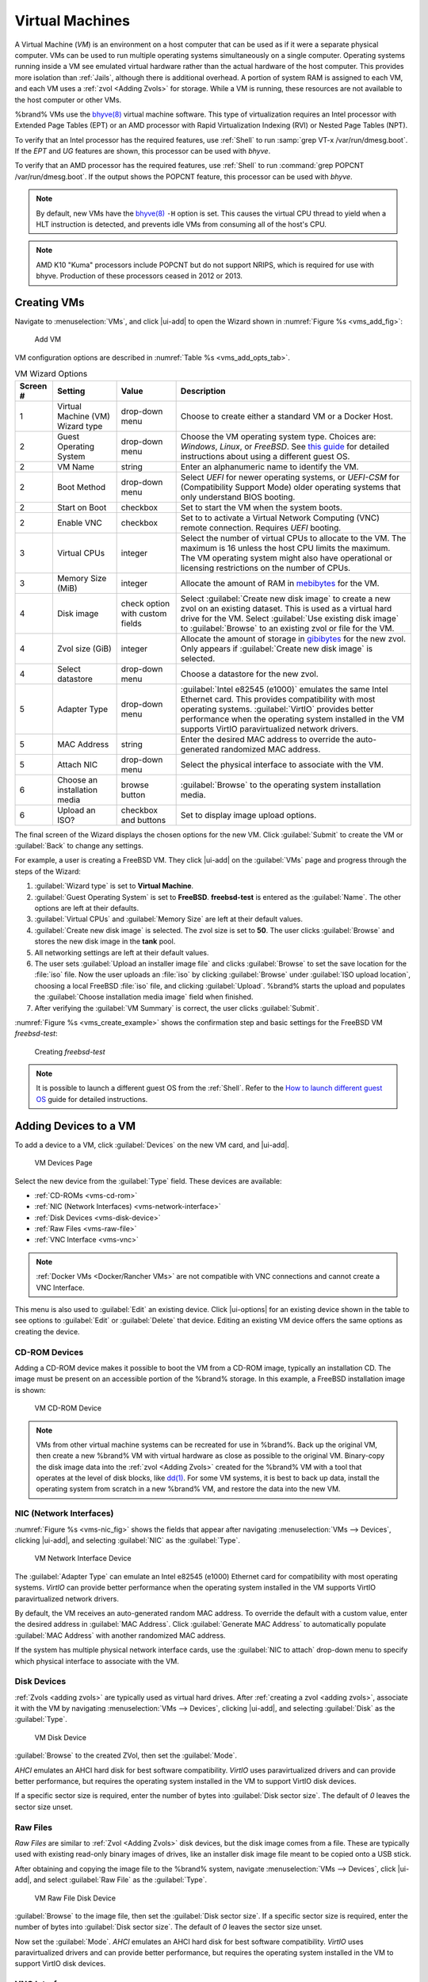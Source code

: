 .. index:: VMs
.. _VMs:

Virtual Machines
================

A Virtual Machine (*VM*) is an environment on a host computer that
can be used as if it were a separate physical computer. VMs can be
used to run multiple operating systems simultaneously on a single
computer. Operating systems running inside a VM see emulated virtual
hardware rather than the actual hardware of the host computer. This
provides more isolation than :ref:`Jails`, although there is
additional overhead. A portion of system RAM is assigned to each VM,
and each VM uses a :ref:`zvol <Adding Zvols>` for storage. While a VM
is running, these resources are not available to the host computer or
other VMs.

%brand% VMs use the
`bhyve(8)
<https://www.freebsd.org/cgi/man.cgi?query=bhyve&manpath=FreeBSD+11.0-RELEASE+and+Ports>`__
virtual machine software. This type of virtualization requires an
Intel processor with Extended Page Tables (EPT) or an AMD processor
with Rapid Virtualization Indexing (RVI) or Nested Page Tables (NPT).

To verify that an Intel processor has the required features, use
:ref:`Shell` to run :samp:`grep VT-x /var/run/dmesg.boot`. If the
*EPT* and *UG* features are shown, this processor can be used with
*bhyve*.

To verify that an AMD processor has the required features, use
:ref:`Shell` to run :command:`grep POPCNT /var/run/dmesg.boot`. If the
output shows the POPCNT feature, this processor can be used with
*bhyve*.


.. note:: By default, new VMs have the
   `bhyve(8)
   <https://www.freebsd.org/cgi/man.cgi?query=bhyve&manpath=FreeBSD+11.0-RELEASE+and+Ports>`__
   :literal:`-H` option is set. This causes the virtual CPU thread to
   yield when a HLT instruction is detected, and prevents idle VMs
   from consuming all of the host's CPU.


.. note:: AMD K10 "Kuma" processors include POPCNT but do not support
   NRIPS, which is required for use with bhyve. Production of these
   processors ceased in 2012 or 2013.


.. index:: Creating VMs
.. _Creating VMs:

Creating VMs
------------

Navigate to :menuselection:`VMs`, and click |ui-add| to open the Wizard
shown in
:numref:`Figure %s <vms_add_fig>`:


.. _vms_add_fig:

.. figure:: images/vms-add-wizard-type.png

   Add VM


VM configuration options are described in
:numref:`Table %s <vms_add_opts_tab>`.


.. tabularcolumns:: |>{\RaggedRight}p{\dimexpr 0.08\linewidth-2\tabcolsep}
                    |>{\RaggedRight}p{\dimexpr 0.20\linewidth-2\tabcolsep}
                    |>{\RaggedRight}p{\dimexpr 0.12\linewidth-2\tabcolsep}
                    |>{\RaggedRight}p{\dimexpr 0.60\linewidth-2\tabcolsep}|

.. _vms_add_opts_tab:

.. table:: VM Wizard Options
   :class: longtable

   +----------+--------------------+----------------+-----------------------------------------------------------------------------------------------+
   | Screen # | Setting            | Value          | Description                                                                                   |
   |          |                    |                |                                                                                               |
   +==========+====================+================+===============================================================================================+
   | 1        | Virtual Machine    | drop-down menu | Choose to create either a standard VM or a Docker Host.                                       |
   |          | (VM) Wizard type   |                |                                                                                               |
   |          |                    |                |                                                                                               |
   +----------+--------------------+----------------+-----------------------------------------------------------------------------------------------+
   | 2        | Guest Operating    | drop-down menu | Choose the VM operating system type. Choices are: *Windows*, *Linux*, or *FreeBSD*. See       |
   |          | System             |                | `this guide <https://github.com/FreeBSD-UPB/freebsd/wiki/How-to-launch-different-guest-OS>`__ |
   |          |                    |                | for detailed instructions about using a different guest OS.                                   |
   |          |                    |                |                                                                                               |
   +----------+--------------------+----------------+-----------------------------------------------------------------------------------------------+
   | 2        | VM Name            | string         | Enter an alphanumeric name to identify the VM.                                                |
   |          |                    |                |                                                                                               |
   +----------+--------------------+----------------+-----------------------------------------------------------------------------------------------+
   | 2        | Boot Method        | drop-down menu | Select *UEFI* for newer operating systems, or *UEFI-CSM* for (Compatibility Support Mode)     |
   |          |                    |                | older operating systems that only understand BIOS booting.                                    |
   |          |                    |                |                                                                                               |
   +----------+--------------------+----------------+-----------------------------------------------------------------------------------------------+
   | 2        | Start on Boot      | checkbox       | Set to start the VM when the system boots.                                                    |
   |          |                    |                |                                                                                               |
   +----------+--------------------+----------------+-----------------------------------------------------------------------------------------------+
   | 2        | Enable VNC         | checkbox       | Set to to activate a Virtual Network Computing (VNC) remote connection.                       |
   |          |                    |                | Requires *UEFI* booting.                                                                      |
   |          |                    |                |                                                                                               |
   +----------+--------------------+----------------+-----------------------------------------------------------------------------------------------+
   | 3        | Virtual CPUs       | integer        | Select the number of virtual CPUs to allocate to the VM. The maximum is 16 unless             |
   |          |                    |                | the host CPU limits the maximum. The VM operating system might also have                      |
   |          |                    |                | operational or licensing restrictions on the number of CPUs.                                  |
   |          |                    |                |                                                                                               |
   +----------+--------------------+----------------+-----------------------------------------------------------------------------------------------+
   | 3        | Memory Size (MiB)  | integer        | Allocate the amount of RAM in                                                                 |
   |          |                    |                | `mebibytes <https://simple.wikipedia.org/wiki/Mebibyte>`__ for the VM.                        |
   +----------+--------------------+----------------+-----------------------------------------------------------------------------------------------+
   | 4        | Disk image         | check option   | Select :guilabel:`Create new disk image` to create a new zvol on an existing dataset.         |
   |          |                    | with custom    | This is used as a virtual hard drive for the VM. Select :guilabel:`Use existing disk image`   |
   |          |                    | fields         | to :guilabel:`Browse` to an existing zvol or file for the VM.                                 |
   |          |                    |                |                                                                                               |
   +----------+--------------------+----------------+-----------------------------------------------------------------------------------------------+
   | 4        | Zvol size (GiB)    | integer        | Allocate the amount of storage in                                                             |
   |          |                    |                | `gibibytes <https://simple.wikipedia.org/wiki/Gibibyte>`__ for the new zvol.                  |
   |          |                    |                | Only appears if :guilabel:`Create new disk image` is selected.                                |
   +----------+--------------------+----------------+-----------------------------------------------------------------------------------------------+
   | 4        | Select datastore   | drop-down menu | Choose a datastore for the new zvol.                                                          |
   |          |                    |                |                                                                                               |
   +----------+--------------------+----------------+-----------------------------------------------------------------------------------------------+
   | 5        | Adapter Type       | drop-down menu | :guilabel:`Intel e82545 (e1000)` emulates the same Intel Ethernet card. This                  |
   |          |                    |                | provides compatibility with most operating systems. :guilabel:`VirtIO` provides               |
   |          |                    |                | better performance when the operating system installed in the VM supports VirtIO              |
   |          |                    |                | paravirtualized network drivers.                                                              |
   |          |                    |                |                                                                                               |
   +----------+--------------------+----------------+-----------------------------------------------------------------------------------------------+
   | 5        | MAC Address        | string         | Enter the desired MAC address to override the auto-generated                                  |
   |          |                    |                | randomized MAC address.                                                                       |
   |          |                    |                |                                                                                               |
   +----------+--------------------+----------------+-----------------------------------------------------------------------------------------------+
   | 5        | Attach NIC         | drop-down menu | Select the physical interface to associate with the VM.                                       |
   |          |                    |                |                                                                                               |
   |          |                    |                |                                                                                               |
   +----------+--------------------+----------------+-----------------------------------------------------------------------------------------------+
   | 6        | Choose an          | browse button  | :guilabel:`Browse` to the operating system installation media.                                |
   |          | installation media |                |                                                                                               |
   |          |                    |                |                                                                                               |
   +----------+--------------------+----------------+-----------------------------------------------------------------------------------------------+
   | 6        | Upload an ISO?     | checkbox and   | Set to display image upload options.                                                          |
   |          |                    | buttons        |                                                                                               |
   |          |                    |                |                                                                                               |
   +----------+--------------------+----------------+-----------------------------------------------------------------------------------------------+


The final screen of the Wizard displays the chosen options for the new
VM. Click :guilabel:`Submit` to create the VM or :guilabel:`Back` to
change any settings.

For example, a user is creating a FreeBSD VM. They click |ui-add| on the
:guilabel:`VMs` page and progress through the steps of the Wizard:

1. :guilabel:`Wizard type` is set to **Virtual Machine**.

2. :guilabel:`Guest Operating System` is set to **FreeBSD**.
   **freebsd-test** is entered as the :guilabel:`Name`. The other
   options are left at their defaults.

3. :guilabel:`Virtual CPUs` and :guilabel:`Memory Size` are left at
   their default values.

4. :guilabel:`Create new disk image` is selected. The zvol size is set
   to **50**. The user clicks :guilabel:`Browse` and stores the new disk
   image in the **tank** pool.

5. All networking settings are left at their default values.

6. The user sets :guilabel:`Upload an installer image file` and clicks
   :guilabel:`Browse` to set the save location for the :file:`iso` file.
   Now the user uploads an :file:`iso` by clicking :guilabel:`Browse`
   under :guilabel:`ISO upload location`, choosing a local FreeBSD
   :file:`iso` file, and clicking :guilabel:`Upload`. %brand% starts the
   upload and populates the :guilabel:`Choose installation media image`
   field when finished.

7. After verifying the :guilabel:`VM Summary` is correct, the user
   clicks :guilabel:`Submit`.

:numref:`Figure %s <vms_create_example>` shows the confirmation step
and basic settings for the FreeBSD VM *freebsd-test*:


.. _vms_create_example:

.. figure:: images/vms-create-example.png

   Creating *freebsd-test*


.. _different_guest_os:

.. note:: It is possible to launch a different guest OS from the
   :ref:`Shell`. Refer to the
   `How to launch different guest OS
   <https://github.com/FreeBSD-UPB/freebsd/wiki/How-to-launch-different-guest-OS>`__
   guide for detailed instructions.


.. index:: Adding Devices to a VM
.. _Adding Devices to a VM:

Adding Devices to a VM
----------------------


To add a device to a VM, click :guilabel:`Devices` on the new VM card,
and |ui-add|.


.. figure:: images/vms-devices1.png

   VM Devices Page


Select the new device from the :guilabel:`Type` field.
These devices are available:

* :ref:`CD-ROMs <vms-cd-rom>`

* :ref:`NIC (Network Interfaces) <vms-network-interface>`

* :ref:`Disk Devices <vms-disk-device>`

* :ref:`Raw Files <vms-raw-file>`

* :ref:`VNC Interface <vms-vnc>`


.. note:: :ref:`Docker VMs <Docker/Rancher VMs>` are not compatible with
   VNC connections and cannot create a VNC Interface.


This menu is also used to :guilabel:`Edit` an existing device. Click
|ui-options| for an existing device shown in the table to see options to
:guilabel:`Edit` or :guilabel:`Delete` that device. Editing an existing
VM device offers the same options as creating the device.


.. _vms-cd-rom:

CD-ROM Devices
~~~~~~~~~~~~~~

Adding a CD-ROM device makes it possible to boot the VM from a CD-ROM
image, typically an installation CD. The image must be present on an
accessible portion of the %brand% storage. In this example, a FreeBSD
installation image is shown:


.. figure:: images/vms-cdrom.png

   VM CD-ROM Device


.. note:: VMs from other virtual machine systems can be recreated for
   use in %brand%. Back up the original VM, then create a new %brand%
   VM with virtual hardware as close as possible to the original VM.
   Binary-copy the disk image data into the :ref:`zvol <Adding Zvols>`
   created for the %brand% VM with a tool that operates at the level
   of disk blocks, like
   `dd(1) <https://www.freebsd.org/cgi/man.cgi?query=dd>`__.
   For some VM systems, it is best to back up data, install the
   operating system from scratch in a new %brand% VM, and restore the
   data into the new VM.


.. _vms-network-interface:

NIC (Network Interfaces)
~~~~~~~~~~~~~~~~~~~~~~~~

:numref:`Figure %s <vms-nic_fig>` shows the fields that appear after
navigating :menuselection:`VMs --> Devices`, clicking |ui-add|,
and selecting :guilabel:`NIC` as the :guilabel:`Type`.

.. _vms-nic_fig:

.. figure:: images/vms-nic1a.png

   VM Network Interface Device


The :guilabel:`Adapter Type` can emulate an Intel e82545 (e1000)
Ethernet card for compatibility with most operating systems. *VirtIO*
can provide better performance when the operating system installed in
the VM supports VirtIO paravirtualized network drivers.

By default, the VM receives an auto-generated random MAC address. To
override the default with a custom value, enter the desired address
in :guilabel:`MAC Address`. Click
:guilabel:`Generate MAC Address` to automatically populate
:guilabel:`MAC Address` with another randomized MAC address.

If the system has multiple physical network interface cards, use the
:guilabel:`NIC to attach` drop-down menu to specify which
physical interface to associate with the VM.


.. _vms-disk-device:

Disk Devices
~~~~~~~~~~~~

:ref:`Zvols <adding zvols>` are typically used as virtual hard drives.
After :ref:`creating a zvol <adding zvols>`, associate it with the VM
by navigating :menuselection:`VMs --> Devices`, clicking |ui-add|,
and selecting :guilabel:`Disk` as the :guilabel:`Type`.


.. figure:: images/vms-disk1.png

   VM Disk Device


:guilabel:`Browse` to the created ZVol, then set the :guilabel:`Mode`.

*AHCI* emulates an AHCI hard disk for best software compatibility.
*VirtIO* uses paravirtualized drivers and can provide better
performance, but requires the operating system installed in the VM to
support VirtIO disk devices.

If a specific sector size is required, enter the number of bytes into
:guilabel:`Disk sector size`. The default of *0* leaves the sector size
unset.


.. _vms-raw-file:

Raw Files
~~~~~~~~~

*Raw Files* are similar to :ref:`Zvol <Adding Zvols>` disk devices,
but the disk image comes from a file. These are typically used with
existing read-only binary images of drives, like an installer disk
image file meant to be copied onto a USB stick.

After obtaining and copying the image file to the %brand% system,
navigate
:menuselection:`VMs --> Devices`, click |ui-add|,
and select :guilabel:`Raw File` as the :guilabel:`Type`.



.. figure:: images/vms-raw-file.png

   VM Raw File Disk Device


:guilabel:`Browse` to the image file, then set the
:guilabel:`Disk sector size`. If a specific sector size is required,
enter the number of bytes into :guilabel:`Disk sector size`. The default
of *0* leaves the sector size unset.

Now set the :guilabel:`Mode`. *AHCI* emulates an AHCI hard disk for best
software compatibility. *VirtIO* uses paravirtualized drivers and can
provide better performance, but requires the operating system installed
in the VM to support VirtIO disk devices.


.. _vms-VNC:

VNC Interface
~~~~~~~~~~~~~

VMs set to *UEFI* booting are also given a VNC (Virtual Network
Computing) remote connection. A standard
`VNC <https://en.wikipedia.org/wiki/Virtual_Network_Computing>`__
client can connect to the VM to provide screen output and keyboard and
mouse input.

:numref:`Figure %s <vms-vnc_fig>` shows the fields that appear
after navigating
:menuselection:`VMs --> Devices`, clicking |ui-add|,
and selecting :guilabel:`VNC` as the :guilabel:`Type`.


.. _vms-vnc_fig:

.. figure:: images/vms-vnc1.png

   VM VNC Device


The :guilabel:`Port` can be set to *0*, left empty for %brand% to assign
a port when the VM is started, or set to a fixed, preferred port number.

Set :guilabel:`Wait to boot` to force the VNC client to wait
until the VM has booted before attempting the connection.

Use the :guilabel:`Resolution` drop-down menu to
choose the default screen resolution used by the VNC session.

Select the IP address for VNC to listen on with the
:guilabel:`Bind` drop-down menu.

To automatically pass the VNC password, enter it into the
:guilabel:`Password` field. Note that the password is limited to 8
characters.

To use the VNC web interface, set :guilabel:`Web Interface`.


.. tip:: If a RealVNC 5.X Client shows the error
   :literal:`RFB protocol error: invalid message type`, disable the
   :guilabel:`Adapt to network speed` option and move the slider to
   :guilabel:`Best quality`. On later versions of RealVNC, select
   :menuselection:`File --> Preferences`,
   click :guilabel:`Expert`, :guilabel:`ProtocolVersion`, then
   select 4.1 from the drop-down menu.


.. _vms-virtual-serial:

Virtual Serial Ports
~~~~~~~~~~~~~~~~~~~~

VMs automatically include a virtual serial port.

* :file:`/dev/nmdm1B` is assigned to the first VM

* :file:`/dev/nmdm2B` is assigned to the second VM

And so on. These virtual serial ports allow connecting to the VM
console from the :ref:`Shell`.


.. tip:: The `nmdm <https://www.freebsd.org/cgi/man.cgi?query=nmdm&manpath=FreeBSD+11.1-RELEASE+and+Ports>`__
   device is dynamically created. The actual :literal:`nmdm` name can
   differ on each system.


To connect to the first VM:

.. code-block:: none

   cu -s 9600 -l /dev/nmdm1B


See
`cu(1) <https://www.freebsd.org/cgi/man.cgi?query=cu>`__
for more information on operating :command:`cu`.


.. index:: Running VMs
.. _Running VMs:

Running VMs
-----------

Select
:menuselection:`VMs`
to see cards of installed VMs. There are also options to switch the
default view in this screen to *Slim* and *Table*. There is an option to
:guilabel:`Connect` to the VM across the bottom of the card.


.. figure:: images/vms-control1.png

   VM Cards


The name, description, running state, Com Port (if present), and other
configuration values are shown on the card. Click |ui-options| for the
:guilabel:`Start`, :guilabel:`Power Off`, :guilabel:`Delete`,
:guilabel:`Devices`, and :guilabel:`Edit` options.

.. note:: The UI will show an error message if a VM fails to start.


Some standard buttons are available for all VMs:

* :guilabel:`Delete` :ref:`removes the VM <Deleting VMs>`.

* :guilabel:`Devices` is used to add, remove, and edit the VM devices.

When a VM is not running, these buttons are available:

* :guilabel:`Power (Red)` starts the VM.

* :guilabel:`Edit` changes VM settings. This includes the option to
  :guilabel:`Clone` a VM. This copies the VM to a new VM. The new VM
  is given the same name as the original, with *_cloneN* appended,
  where *N* is the number of the clone.

When a VM is already running, these buttons are available:

* :guilabel:`Power (Green)` shuts down the VM.

* :guilabel:`Power off` immediately halts the VM, equivalent to
  disconnecting the power on a physical computer.

* :guilabel:`Connect` displays options to connect to the VM with either
  :guilabel:`VNC` or the :guilabel:`Serial` shell. For :guilabel:`VNC`,
  the VM must have a VNC device with :guilabel:`Web Interface` enabled.


.. index:: Deleting VMs
.. _Deleting VMs:

Deleting VMs
------------

A VM is deleted by clicking |ui-options| on the desired VM card,
then :guilabel:`Delete`. A dialog will prompt for
confirmation.

.. tip:: :ref:`Zvols <Adding Zvols>` used in
   :ref:`disk devices <vms-disk-device>` and image files used in
   :ref:`raw file <vms-raw-file>` devices are *not* removed when a VM
   is deleted. These resources can be removed manually after it is
   determined that the data in them has been backed up or is no longer
   needed.


.. index:: Docker/Rancher VM
.. _Docker/Rancher VMs:

Docker/Rancher VMs
------------------

`Docker <https://www.docker.com/what-docker>`__
is Open Source software for automating application deployment
inside containers. A container provides a complete filesystem,
runtime, system tools, and system libraries, so applications always
see the same environment.

`Rancher <https://rancher.com/>`__
is a GUI tool for managing Docker containers.

%brand% runs the Rancher GUI as a separate VM.


.. index:: Docker VM Requirements
.. _Docker VM Requirements:

Docker VM Requirements
~~~~~~~~~~~~~~~~~~~~~~

The system BIOS **must** have virtualization support enabled for a
Docker VM to run properly after installation. On Intel systems this is
typically an option called *VT-x*. AMD systems generally have an *SVM*
option.

20 GiB of storage space is required for the Docker VM.

For setup, the :ref:`SSH` service must be enabled.

The Docker VM requires 2 GiB of RAM while running.


.. index:: Docker VM
.. _Creating Docker VMs:

Creating Docker VMs
~~~~~~~~~~~~~~~~~~~

:numref:`Figure %s <vms_add_docker_fig>` shows the Wizard that appears
after navigating :menuselection:`VMs --> Devices`, clicking |ui-add|,
and selecting :guilabel:`Docker Host` as the
:guilabel:`Virtual Machine (VM) Wizard type`.


.. _vms_add_docker_fig:

.. figure:: images/vms-add-wizard-docker.png

   Add DockerVM


Docker VM configuration options are described in
:numref:`Table %s <vms_add_docker_opts_tab>`.


.. tabularcolumns:: |>{\RaggedRight}p{\dimexpr 0.08\linewidth-2\tabcolsep}
                    |>{\RaggedRight}p{\dimexpr 0.20\linewidth-2\tabcolsep}
                    |>{\RaggedRight}p{\dimexpr 0.12\linewidth-2\tabcolsep}
                    |>{\RaggedRight}p{\dimexpr 0.60\linewidth-2\tabcolsep}|

.. _vms_add_docker_opts_tab:

.. table:: Docker VM Options
   :class: longtable

   +----------+--------------------+----------------+------------------------------------------------------------------------------------+
   | Screen # | Setting            | Value          | Description                                                                        |
   |          |                    |                |                                                                                    |
   +==========+====================+================+====================================================================================+
   | 1        | Virtual Machine    | drop-down menu | Choose to create either a standard VM or a Docker Host.                            |
   |          | (VM) Wizard type   |                |                                                                                    |
   |          |                    |                |                                                                                    |
   +----------+--------------------+----------------+------------------------------------------------------------------------------------+
   | 2        | Name of the VM     | string         | Enter a descriptive name for the Docker VM.                                        |
   |          |                    |                |                                                                                    |
   +----------+--------------------+----------------+------------------------------------------------------------------------------------+
   | 2        | Start on Boot      | checkbox       | Set to start this VM when the %brand% system boots.                                |
   |          |                    |                |                                                                                    |
   +----------+--------------------+----------------+------------------------------------------------------------------------------------+
   | 3        | Virtual CPUs       | integer        | Enter the number of virtual CPUs to allocate to the Docker VM. The maximum is 16   |
   |          |                    |                | unless the host CPU also limits the maximum.                                       |
   |          |                    |                | The VM operating system can also have operational or licensing restrictions on     |
   |          |                    |                | the number of CPUs.                                                                |
   |          |                    |                |                                                                                    |
   +----------+--------------------+----------------+------------------------------------------------------------------------------------+
   | 3        | Memory Size (MiB)  | integer        | Allocate the amount of RAM in MiB for the Docker VM.                               |
   |          |                    |                |                                                                                    |
   +----------+--------------------+----------------+------------------------------------------------------------------------------------+
   | 4        | Adapter Type       | drop-down menu | :guilabel:`Intel e82545 (e1000)` emulates the same Intel Ethernet card. This       |
   |          |                    |                | provides compatibility with most operating systems. :guilabel:`VirtIO` provides    |
   |          |                    |                | better performance when the operating system installed in the VM supports VirtIO   |
   |          |                    |                | paravirtualized network drivers.                                                   |
   |          |                    |                |                                                                                    |
   +----------+--------------------+----------------+------------------------------------------------------------------------------------+
   | 4        | MAC Address        | string         | Enter the desired MAC address to override the auto-generated                       |
   |          |                    |                | randomized MAC address.                                                            |
   |          |                    |                |                                                                                    |
   +----------+--------------------+----------------+------------------------------------------------------------------------------------+
   | 4        | Attach NIC         | drop-down menu | Select the physical interface to associate with the VM.                            |
   |          |                    |                |                                                                                    |
   |          |                    |                |                                                                                    |
   +----------+--------------------+----------------+------------------------------------------------------------------------------------+
   | 5        | Raw filename       | string         | Enter a name for the new raw file.                                                 |
   |          |                    |                |                                                                                    |
   |          |                    |                |                                                                                    |
   +----------+--------------------+----------------+------------------------------------------------------------------------------------+
   | 5        | Raw file size      | integer        | Allocate storage size in GiB for the new raw file.                                 |
   |          |                    |                |                                                                                    |
   +----------+--------------------+----------------+------------------------------------------------------------------------------------+
   | 5        | Raw file location  | browse button  | Select a directory to store the new raw file.                                      |
   |          |                    |                |                                                                                    |
   +----------+--------------------+----------------+------------------------------------------------------------------------------------+
   | 5        | Disk sector size   | integer        | Define the disk sector size in bytes. Enter *0* to leave the sector size unset.    |
   |          |                    |                |                                                                                    |
   +----------+--------------------+----------------+------------------------------------------------------------------------------------+


Choose the base options for the VM at each step of the wizard. Make sure
:guilabel:`Virtual CPUs` is set to *1* and :guilabel:`Memory Size` is a
minimum of *2048*.

The :guilabel:`Network Interface` step is automatically populated with
system defaults. Customize these fields as necessary and press
:guilabel:`Next` to continue.

The :guilabel:`Storage Files` section of the wizard contains options to
create, size, and store a raw file. Add a filename by typing an *.img*
name in the :guilabel:`Raw filename` field. Enter a number of gigabytes
for the :guilabel:`Raw file size`. Set the :guilabel:`Disk sector size`
in bytes. Set the raw file save location by clicking the
:guilabel:`Folder` icon and selecting a directory for the
:guilabel:`Raw file location` field.

The final screen of the Wizard displays the chosen options for the new
Docker VM. Click :guilabel:`Submit` to create the VM or :guilabel:`Back`
to change any settings:


.. figure:: images/vms-add-wizard-docker-summary.png

   Docker VM Configuration


Every Docker VM is created with an initial user :literal:`rancher` with
the password :literal:`docker`. This is used to log into RancherOS when
connecting with the :guilabel:`Serial` shell. The password
:literal:`docker` is changed by editing the raw device of the Docker VM.
Passwords cannot contain a space.


.. figure:: images/vms-rancher-storage.png

   Edit Rancher Raw File


Start the Docker VM
~~~~~~~~~~~~~~~~~~~

Click :guilabel:`VMs`, then click on the red :guilabel:`Power` button
to start the VM.

The first time the Docker VM is started, it downloads the Rancher
disk image file. How long this takes to complete depends on the speed
of the network connection. A status dialog reports the progress of the
download.

After the image is downloaded, the VM starts.


Installing the Rancher Server
~~~~~~~~~~~~~~~~~~~~~~~~~~~~~

Click :guilabel:`VMs` and locate the card for the Docker VM. The
:guilabel:`Description` shows the :guilabel:`Com Port` for the
Docker VM. In this example, :literal:`/dev/nmdm12B` is used.

Further setup of the Rancher VM is done from the command line. Use an
SSH client to connect to the %brand% server. Remember that this
requires the :ref:`SSH` service to be running. Depending on local
configuration, it might also require changes to service settings,
like allowing root user login with a password.

At the %brand% console prompt, connect to the Rancher VM with
`cu <https://www.freebsd.org/cgi/man.cgi?query=cu>`__, replacing
:samp:`{/dev/nmdm3B}` with the value from the Docker VM
:guilabel:`Com Port`:


.. code-block:: none

   cu -l /dev/nmdm12B


If the terminal does not show a :literal:`rancher login:` prompt,
press :kbd:`Enter`. The Docker VM can take some time to start and
display the login prompt.

Enter *rancher* as the username, press :kbd:`Enter`, then enter either
the default password *docker* or a custom password created by editing
the raw file. Press :kbd:`Enter` again. After logging in, a
:literal:`[rancher@rancher ~]$` prompt is displayed.

Ensure Rancher has functional networking and can :command:`ping` an
outside website. Adjust the VM
:ref:`Network Interface <vms-network-interface>` and reboot the VM
if necessary.

Download and install the Rancher system with this command:

.. code-block:: none

   sudo docker run -d --restart=unless-stopped -p 8080:8080 rancher/server


.. note:: If the error :literal:`Cannot connect to the Docker daemon`
   is shown, run :command:`sudo dockerd`. Then give the
   :command:`sudo docker run` command above again.


Installation time varies with processor and network connection speed,
but typically takes a few minutes. After the process finishes and a
command prompt is shown, type this command:


.. code-block:: none

   ifconfig eth0 | grep 'inet addr'


The first value is the IP address of the Rancher server. Enter the IP
address and port :literal:`8080` as the URL in a web browser. For
example, if the IP address was :literal:`10.231.3.208`, enter
:literal:`10.231.3.208:8080` as the URL in the web browser.

The Rancher server takes a few minutes to start. The web browser might
show a connection error while the Rancher GUI is still starting. If
the browser shows a :literal:`connection has timed out` or a similar
error, wait one minute and try again.

In the Rancher GUI, click :guilabel:`Add a host` and enter the same IP
address and port number. Click :guilabel:`Save` to save the
information.

For more information on using Rancher, see the Rancher
`Quick Start Guide
<https://rancher.com/docs/rancher/v1.6/en/quick-start-guide/>`__.
